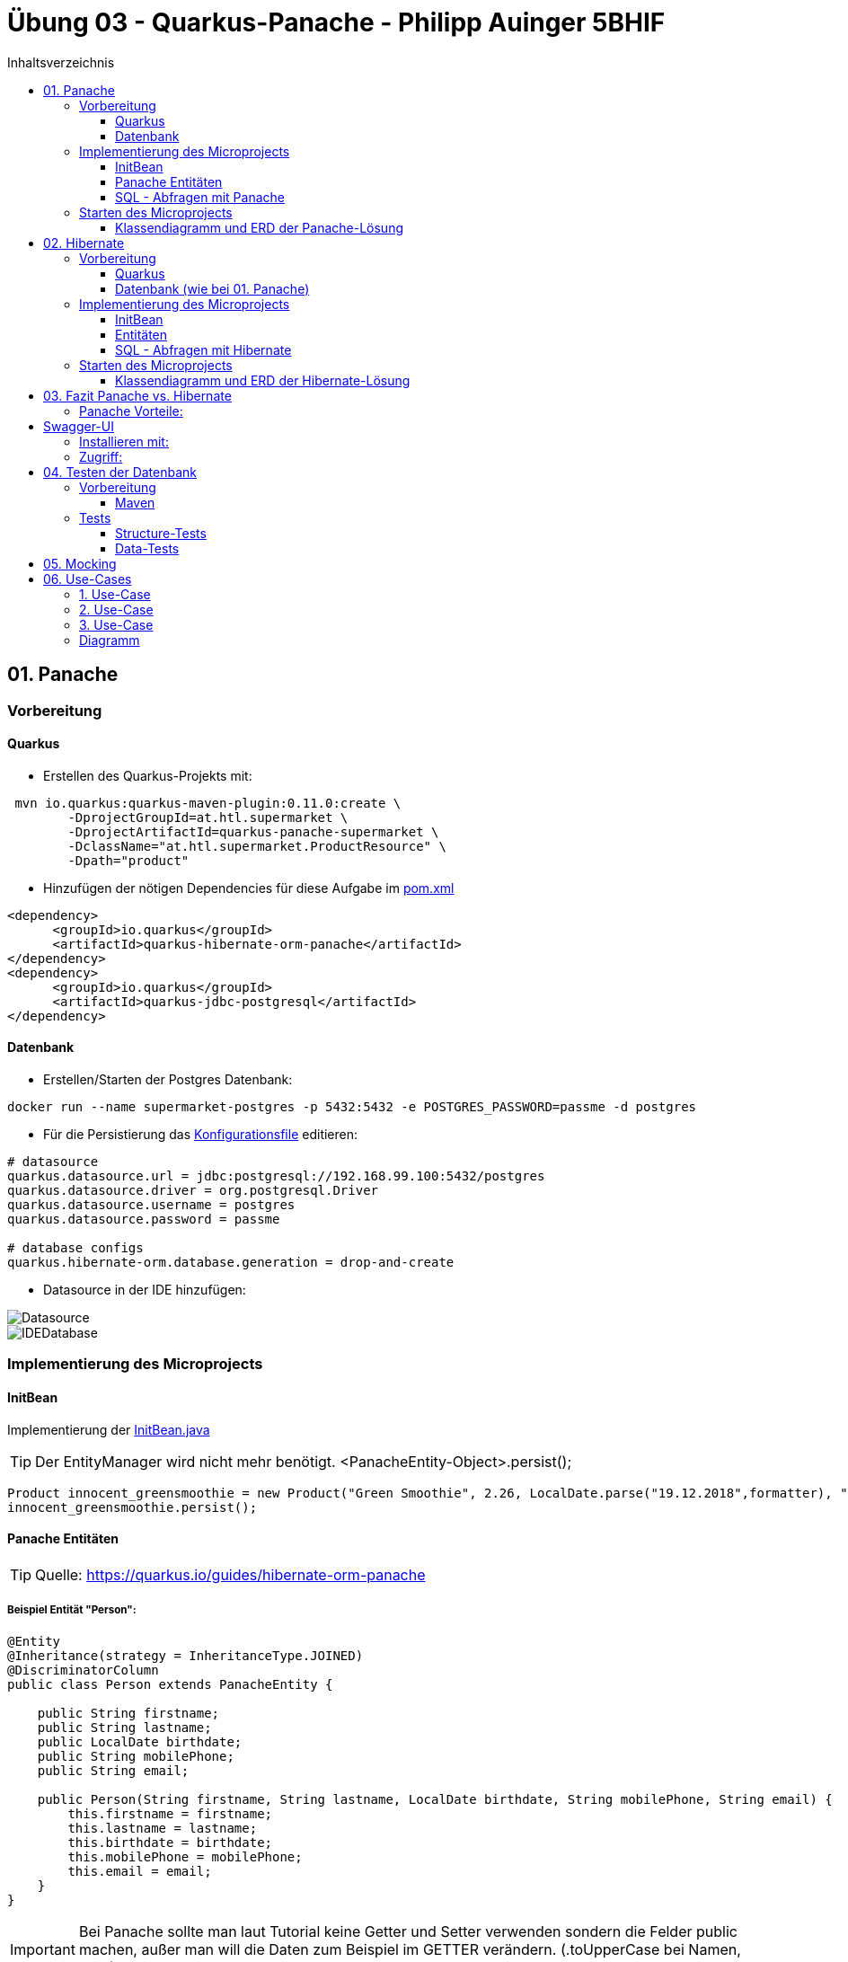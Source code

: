 = Übung 03 - Quarkus-Panache - Philipp Auinger 5BHIF
:toc:
:toc-title: Inhaltsverzeichnis
:toclevels: 3

ifdef::env-github[]
:tip-caption: :bulb:
:note-caption: :information_source:
:important-caption: :heavy_exclamation_mark:
:caution-caption: :fire:
:warning-caption: :warning:
endif::[]

:source-highlighter: coderay


== 01. Panache
=== Vorbereitung
==== Quarkus
* Erstellen des Quarkus-Projekts mit:
....
 mvn io.quarkus:quarkus-maven-plugin:0.11.0:create \
        -DprojectGroupId=at.htl.supermarket \
        -DprojectArtifactId=quarkus-panache-supermarket \
        -DclassName="at.htl.supermarket.ProductResource" \
        -Dpath="product"
....

* Hinzufügen der nötigen Dependencies für diese Aufgabe im link:\quarkus-panache-supermarket\pom.xml[pom.xml]
....
<dependency>
      <groupId>io.quarkus</groupId>
      <artifactId>quarkus-hibernate-orm-panache</artifactId>
</dependency>
<dependency>
      <groupId>io.quarkus</groupId>
      <artifactId>quarkus-jdbc-postgresql</artifactId>
</dependency>
....

==== Datenbank

* Erstellen/Starten der Postgres Datenbank:
....
docker run --name supermarket-postgres -p 5432:5432 -e POSTGRES_PASSWORD=passme -d postgres
....

* Für die Persistierung das link:quarkus-panache-supermarket\src\main\resources\META-INF\microprofile-config.properties[Konfigurationsfile] editieren:
....
# datasource
quarkus.datasource.url = jdbc:postgresql://192.168.99.100:5432/postgres
quarkus.datasource.driver = org.postgresql.Driver
quarkus.datasource.username = postgres
quarkus.datasource.password = passme

# database configs
quarkus.hibernate-orm.database.generation = drop-and-create
....

* Datasource in der IDE hinzufügen:

image::images/Datasource.PNG[]

image::images/IDEDatabase.PNG[]

=== Implementierung des Microprojects

==== InitBean
Implementierung der link:quarkus-panache-supermarket\src\main\java\at\htl\supermarket\business\InitBean.java[InitBean.java]

TIP: Der EntityManager wird nicht mehr benötigt. <PanacheEntity-Object>.persist();
....
Product innocent_greensmoothie = new Product("Green Smoothie", 2.26, LocalDate.parse("19.12.2018",formatter), "Innocent",10,store);
innocent_greensmoothie.persist();
....

==== Panache Entitäten
TIP: Quelle: https://quarkus.io/guides/hibernate-orm-panache

===== Beispiel Entität "Person":
....
@Entity
@Inheritance(strategy = InheritanceType.JOINED)
@DiscriminatorColumn
public class Person extends PanacheEntity {

    public String firstname;
    public String lastname;
    public LocalDate birthdate;
    public String mobilePhone;
    public String email;

    public Person(String firstname, String lastname, LocalDate birthdate, String mobilePhone, String email) {
        this.firstname = firstname;
        this.lastname = lastname;
        this.birthdate = birthdate;
        this.mobilePhone = mobilePhone;
        this.email = email;
    }
}
....

IMPORTANT: Bei Panache sollte man laut Tutorial keine Getter und Setter verwenden sondern die Felder public machen, außer man will die Daten zum Beispiel im GETTER verändern. (.toUpperCase bei Namen, usw.)

===== Vererbung mit Panache

Da bei Panache jede Entity von "PanacheEntity" erbt, reicht bei Vererbungen im Datenmodell nur die Basisklasse von "PanacheEntitiy" erben zu lassen.
....
public class Customer extends Person {
    public LocalDate accession_date;
    public int loyalty_points;
    public int card_number;
    public String rank;
    ....
....

Customer wird trotzdem in der Datenbank persistiert!


==== SQL - Abfragen mit Panache
....
PanacheQuery<Customer> query = Customer.find("SELECT c FROM Customer c JOIN Person p on c.id = p.id");
query.list().forEach(c -> System.err.print(c.toString()));
....

IMPORTANT: Laut dieser link:https://stackoverflow.com/a/23083900[StackOverflow-Answer] ist es *WICHTIG* bei Tabellen-Namen im SQL-Statement die Anfangsbuchstaben Groß zu schreiben und alle anderen klein.

=== Starten des Microprojects
....
mvn compile quarkus:dev
....

==== Klassendiagramm und ERD der Panache-Lösung
image::quarkus-panache-supermarket/Klassendiagramm.png[]
image::quarkus-panache-supermarket/ERD.png[]

== 02. Hibernate
=== Vorbereitung
==== Quarkus
* Erstellen des Quarkus-Projekts mit:
....
 mvn io.quarkus:quarkus-maven-plugin:0.11.0:create \
        -DprojectGroupId=at.htl.supermarket \
        -DprojectArtifactId=quarkus-hibernate-supermarket \
        -DclassName="at.htl.supermarket.ProductResource" \
        -Dpath="product"
....

* Hinzufügen der nötigen Dependencies für diese Aufgabe im link:\quarkus-hibernate-supermarket\pom.xml[pom.xml]
....
<dependency>
    <groupId>io.quarkus</groupId>
    <artifactId>quarkus-hibernate-orm</artifactId>
</dependency>
<dependency>
      <groupId>io.quarkus</groupId>
      <artifactId>quarkus-jdbc-postgresql</artifactId>
</dependency>
....

==== Datenbank (wie bei 01. Panache)
* Erstellen/Starten der Postgres Datenbank:
....
docker run --name supermarket-postgres -p 5432:5432 -e POSTGRES_PASSWORD=passme -d postgres
....

* Für die Persistierung das link:quarkus-hibernate-supermarket\src\main\resources\META-INF\microprofile-config.properties[Konfigurationsfile] editieren.

* Datasource in der IDE hinzufügen

=== Implementierung des Microprojects
TIP: Quelle: https://quarkus.io/guides/hibernate-orm

==== InitBean
Implementierung der link:quarkus-hibernate-supermarket\src\main\java\at\htl\supermarket\business\InitBean.java[InitBean.java]

IMPORTANT: Hier wird der EntityManager benötigt <EntityManager>.persist(<Entity>);

....
@ApplicationScoped
public class InitBean {

    @Inject
    EntityManager em;

    @Transactional
    void init(@Observes StartupEvent ev)
    {
        System.err.println("* Init started! *");
        //Creation of objects to persist
    }
}
....

==== Entitäten
===== Beispiel Entität "Person":
CAUTION: Hier muss wieder ein extra Feld für die ID erstellt werden. Außerdem nutzt man bei Hibernate getter und setter.
....
@Entity
@Inheritance(strategy = InheritanceType.JOINED)
@DiscriminatorColumn
public abstract class Person {
    @Id
    @GeneratedValue(strategy = GenerationType.IDENTITY)
    private Long id;

    private String firstname;
    private String lastname;
    private LocalDate birthdate;
    private String mobilePhone;
    private String email;

    public Person() {
    }

    public Person(String firstname, String lastname, LocalDate birthdate, String mobilePhone, String email) {
        this.firstname = firstname;
        this.lastname = lastname;
        this.birthdate = birthdate;
        this.mobilePhone = mobilePhone;
        this.email = email;
    }

        //GETTER AND SETTER
....

==== SQL - Abfragen mit Hibernate
===== Abfrage aller Kunden
* Query in der Klasse erstellen:
....
@NamedQueries({
        @NamedQuery(name = "Customer.getAll", query = "select c from Customer c")
})
public class Customer extends Person {
        ....
....
* Query nutzen:
....
em.createNamedQuery("Customer.getAll",Customer.class).getResultList()
        .forEach(c -> System.err.println(c.getFirstname() + c.getLoyalty_points()));
....
* Ausgabe:
....
Philipp940
Nenad264
Susanna102
Stephan9
....
IMPORTANT: Diese Abfrage ist gleichzeitig auch ein Test ob die Vererbung funktioniert. Wie man bei der Ausgabe sehen kann, wird hier *kein JOIN benötigt*.

=== Starten des Microprojects
....
mvn compile quarkus:dev
....

==== Klassendiagramm und ERD der Hibernate-Lösung
Bleibt gleich wie bei der Panache-Lösung.

== 03. Fazit Panache vs. Hibernate
Da in meinem Einsatzgebiet die Funktionaliät beider Technologien gleich gut ist muss ich auf die "Einfachheit" eingehen.

==== Panache Vorteile:

* Nicht nötig eine ID zu erstellen
* SQL Statements können einfach umgesetzt werden
** Funktionen wie <Entity>.findAll() und <Entity>.find()
* EntityManager wird nicht benötigt
* Persönliche Meinung: es ist übersichtlicher

== Swagger-UI
=== Installieren mit: 
....
mvn quarkus:add-extension -Dextensions="openapi"
....
=== Zugriff:
....
http://localhost:8080/swagger-ui/
....

== 04. Testen der Datenbank

TIP: Quelle: https://assertj.github.io/doc

=== Vorbereitung
==== Maven
* Hinzufügen der nötigen Dependencies für diese Aufgabe im link:\quarkus-panache-supermarket\pom.xml[pom.xml]
....
<dependency>
    <groupId>org.assertj</groupId>
    <artifactId>assertj-db</artifactId>
    <version>1.0.0</version>
</dependency>
....

Ich habe leider die Erfahrung machen müssen das meine link:\quarkus-panache-supermarket\pom.xml[pom.xml] lange nicht gepasst hat, nun funktioniert diese Version auch mit Tests!

=== Tests

==== Structure-Tests
Implementierung von link:quarkus-hibernate-supermarket\src\test\java\at\htl\supermarket\BasicDatabaseTest.java[StructureDatabaseTest.java]

TIP: Diese Tests testen ob die alle Tabellen erstellt wurden und die einzelnen Spalten die richtigen Datentypen habe.

Beispiel für solch einen Test:     
....
@QuarkusTest
public class StructureDatabaseTest {


    Source source = new Source("jdbc:postgresql://192.168.99.100:5432/postgres", "postgres", "passme");

    @Test
    public void test01TablePerson(){
        Table table = new Table(source, "person");

        assertThat(table).column("id").isNumber(true);
        assertThat(table).column("dtype").isText(true);
        assertThat(table).column("email").isText(true);
        assertThat(table).column("firstname").isText(true);
        assertThat(table).column("lastname").isText(true);
        assertThat(table).column("mobilephone").isText(true);
        assertThat(table).column("birthdate").isDate(true);
    }
}
....

image::images/structure-test.png[]

==== Data-Tests
Implementierung von link:quarkus-hibernate-supermarket\src\test\java\at\htl\supermarket\DataDatabaseTest.java[DataDatabaseTest.java]

TIP: Diese Tests testen ob einige Daten in den Tabellen richtig eingefügt wurden.

Beispiel für solch einen Test:     
....
@Test
public void test01PersonData(){
    Table person = new Table(source, "person");
    assertThat(person).hasNumberOfRows(6);

    assertThat(person).column("firstname")
            .hasValues(
                    "Susanna",
                    "Bernd",
                    "Philipp",
                    "Nenad",
                    "Susanna",
                    "Stephan");
}
....

IMPORTANT: Beim testen mit "hasValues()" muss man die Tabellen nach der ersten Spalte in der Datenbank-Sicht sortieren.

image::images/person.png[]

Alle Tests:    

image::images/datatests.png[]

== 05. Mocking



== 06. Use-Cases

=== 1. Use-Case
Als Supermarkt-Manager will ich eine Übersicht aller Kunden sehen die nach Anzahl der Treuepunkte sortiert sind.

TIP: Zugriff: http://localhost:8080/customer/loyality

=== 2. Use-Case
Als Supermarkt-Manager will ich alle verkauften Produkte, sortiert nach dem Verkaufsdatum, sehen.

=== 3. Use-Case
Als Supermarkt-Mitarbeiter will ich die Verkäufe an denen ich beteiligt war sehen.

=== Diagramm

image::images/UseCaseDiagram.png[]